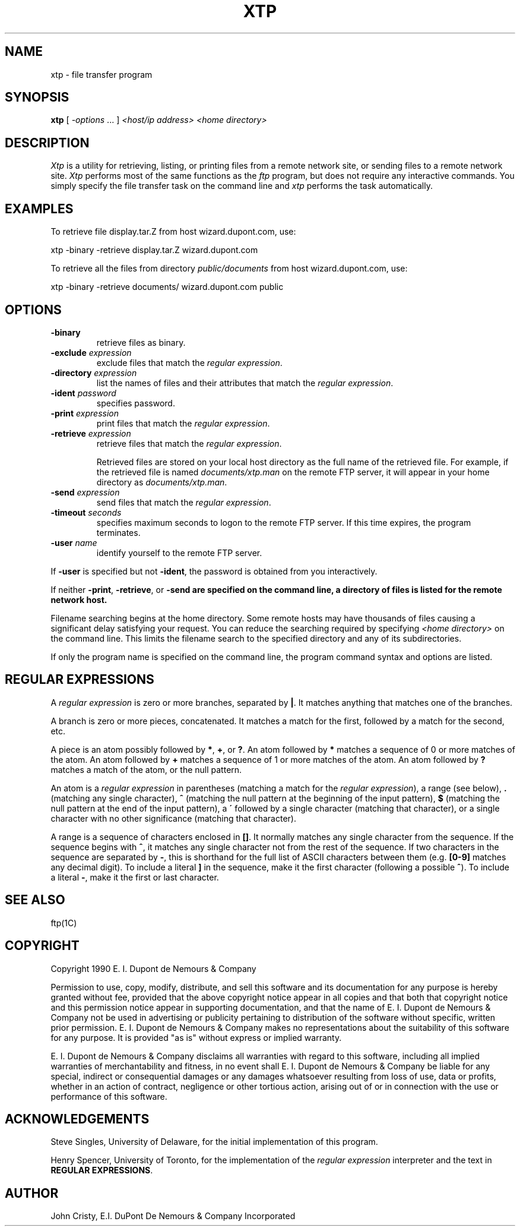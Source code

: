 .ad l
.nh
.TH XTP 1 "16 June 1990"
.SH NAME
xtp - file transfer program
.SH SYNOPSIS
.B "xtp"
[ \fI-options\fP ... ] \fI<host/ip address>\fP \fI<home directory>\fP
.SH DESCRIPTION
.PP
.I Xtp
is a utility for retrieving, listing, or printing files from a remote
network site, or sending files to a remote network site.
.I Xtp
performs most of the same functions as the \fIftp\fP program, but does
not require any interactive commands.  You simply specify the file transfer
task on the command line and \fIxtp\fP performs the task automatically.
.SH EXAMPLES
.PP
To retrieve file display.tar.Z from host wizard.dupont.com, use:
.PP
     xtp -binary -retrieve display.tar.Z wizard.dupont.com
.PP
To retrieve all the files from directory \fIpublic/documents\fP from host 
wizard.dupont.com, use:
.PP
     xtp -binary -retrieve documents/ wizard.dupont.com public
.PP
.SH OPTIONS
.TP
.B "-binary"
retrieve files as binary.
.TP
.B "-exclude \fIexpression\fP"
exclude files that match the \fIregular expression\fP.
.TP
.B "-directory \fIexpression\fP"
list the names of files and their attributes that match the 
\fIregular expression\fP.
.TP
.B "-ident \fIpassword\fP"
specifies password.
.TP
.B "-print \fIexpression\fP"
print files that match the \fIregular expression\fP.
.TP
.B "-retrieve \fIexpression\fP"
retrieve files that match the \fIregular expression\fP.

Retrieved files are stored on your local host directory as the full
name of the retrieved file.  For example, if the retrieved file is
named \fIdocuments/xtp.man\fP on the remote FTP server, it will appear
in your home directory as \fIdocuments/xtp.man\fP.
.TP
.B "-send \fIexpression\fP"
send files that match the \fIregular expression\fP.
.TP
.B "-timeout \fIseconds\fP"
specifies maximum seconds to logon to the remote FTP server.  If this time
expires, the program terminates.
.TP
.B "-user \fIname\fP"
identify yourself to the remote FTP server.
.PP
If \fB-user\fP is specified but not \fB-ident\fP, the password is obtained
from you interactively.
.PP
If neither \fB-print\fP, \fB-retrieve\fP, or \fB-send\fp are specified
on the command line, a directory of files is listed for the remote
network host.
.PP
Filename searching begins at the home directory.  Some remote hosts
may have thousands of files causing a significant delay satisfying
your request.  You can reduce the searching required by specifying
\fI<home directory>\fP on the command line.  This limits the filename
search to the specified directory and any of its subdirectories.
.PP
If only the program name is specified on the command line, the program command
syntax and options are listed.
.SH REGULAR EXPRESSIONS
A \fIregular expression\fP is zero or more branches, separated by
\fB|\fP.  It matches anything that matches one of the branches.
.PP
A branch is zero or more pieces, concatenated.  It matches a match for
the first, followed by a match for the second, etc.
.PP
A piece is an atom possibly followed by \fB*\fP, \fB+\fP, or \fB?\fP.
An atom followed by \fB*\fP matches a sequence of 0 or more matches of
the atom.  An atom followed by \fB+\fP matches a sequence of 1 or more
matches of the atom.  An atom followed by \fB?\fP matches a match of
the atom, or the null pattern.
.PP
An atom is a \fIregular expression\fP in parentheses (matching a match
for the \fIregular expression\fP), a range (see below), \fB.\fP
(matching any single character), \fB^\fP (matching the null pattern at
the beginning of the input pattern), \fB$\fP (matching the null pattern
at the end of the input pattern), a \fB\'\fP followed by a single
character (matching that character), or a single character with no
other significance (matching that character).
.PP
A range is a sequence of characters enclosed in \fB[]\fP.  It normally
matches any single character from the sequence.  If the sequence begins
with \fB^\fP, it matches any single character not from the rest of the
sequence.  If two characters in the sequence are separated by \fB-\fP,
this is shorthand for the full list of ASCII characters between them
(e.g.  \fB[0-9]\fP matches any decimal digit). To include a literal
\fB]\fP in the sequence, make it the first character (following a
possible \fB^\fP).  To include a literal \fB-\fP, make it the first or
last character.
.SH SEE ALSO
ftp(1C)
.SH COPYRIGHT
Copyright 1990 E. I. Dupont de Nemours & Company
.PP
Permission to use, copy, modify, distribute, and sell this software and
its documentation for any purpose is hereby granted without fee,
provided that the above copyright notice appear in all copies and that
both that copyright notice and this permission notice appear in
supporting documentation, and that the name of E. I. Dupont de Nemours
& Company not be used in advertising or publicity pertaining to
distribution of the software without specific, written prior
permission.  E. I. Dupont de Nemours & Company makes no representations
about the suitability of this software for any purpose.  It is provided
"as is" without express or implied warranty.
.PP
E. I. Dupont de Nemours & Company disclaims all warranties with regard
to this software, including all implied warranties of merchantability
and fitness, in no event shall E. I. Dupont de Nemours & Company be
liable for any special, indirect or consequential damages or any
damages whatsoever resulting from loss of use, data or profits, whether
in an action of contract, negligence or other tortious action, arising
out of or in connection with the use or performance of this software.
.SH ACKNOWLEDGEMENTS
Steve Singles, University of Delaware, for the initial implementation of
this program.
.PP
Henry Spencer, University of Toronto, for the implementation of the
\fIregular expression\fP interpreter and the text in \fBREGULAR
EXPRESSIONS\fP.
.SH AUTHOR
John Cristy, E.I. DuPont De Nemours & Company Incorporated


